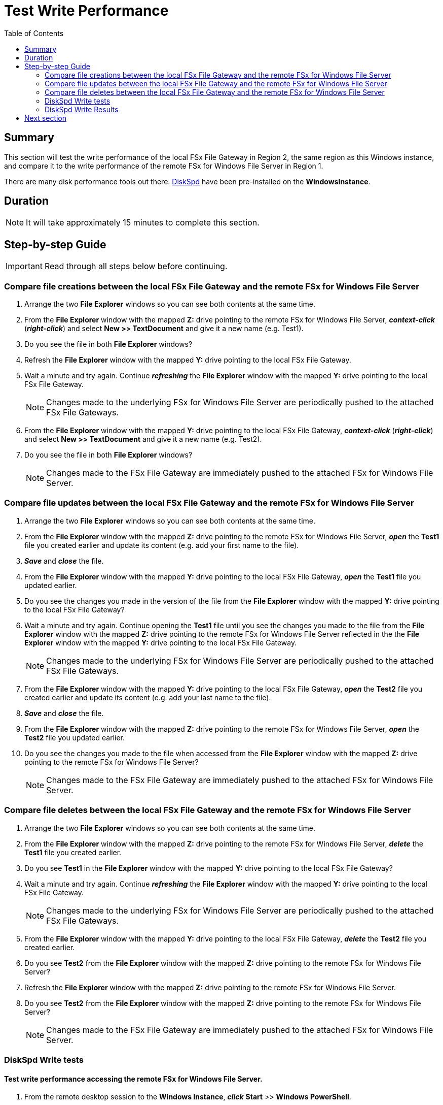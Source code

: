 = Test Write Performance
:toc:
:icons:
:linkattrs:
:imagesdir: ../resources/images


== Summary

This section will test the write performance of the local FSx File Gateway in Region 2, the same region as this Windows instance, and compare it to the write performance of the remote FSx for Windows File Server in Region 1.

There are many disk performance tools out there. link:https://aka.ms/diskspd[DiskSpd] have been pre-installed on the *WindowsInstance*.

== Duration

NOTE: It will take approximately 15 minutes to complete this section.


== Step-by-step Guide

IMPORTANT: Read through all steps below before continuing.

=== Compare file creations between the local FSx File Gateway and the remote FSx for Windows File Server

. Arrange the two *File Explorer* windows so you can see both contents at the same time.

. From the *File Explorer* window with the mapped *Z:* drive pointing to the remote FSx for Windows File Server, *_context-click_* (*_right-click_*) and select *New >> TextDocument* and give it a new name (e.g. Test1).
. Do you see the file in both *File Explorer* windows?
. Refresh the *File Explorer* window with the mapped *Y:* drive pointing to the local FSx File Gateway.
. Wait a minute and try again. Continue *_refreshing_* the *File Explorer* window with the mapped *Y:* drive pointing to the local FSx File Gateway.
+
NOTE: Changes made to the underlying FSx for Windows File Server are periodically pushed to the attached FSx File Gateways.
+
. From the *File Explorer* window with the mapped *Y:* drive pointing to the local FSx File Gateway, *_context-click_* (*_right-click_*) and select *New >> TextDocument* and give it a new name (e.g. Test2).
. Do you see the file in both *File Explorer* windows?
+
NOTE: Changes made to the FSx File Gateway are immediately pushed to the attached FSx for Windows File Server.

=== Compare file updates between the local FSx File Gateway and the remote FSx for Windows File Server

. Arrange the two *File Explorer* windows so you can see both contents at the same time.

. From the *File Explorer* window with the mapped *Z:* drive pointing to the remote FSx for Windows File Server, *_open_* the *Test1* file you created earlier and update its content (e.g. add your first name to the file).
. *_Save_* and *_close_* the file.
. From the *File Explorer* window with the mapped *Y:* drive pointing to the local FSx File Gateway, *_open_* the *Test1* file you updated earlier.
. Do you see the changes you made in the version of the file from the *File Explorer* window with the mapped *Y:* drive pointing to the local FSx File Gateway?
. Wait a minute and try again. Continue opening the *Test1* file until you see the changes you made to the file from the *File Explorer* window with the mapped *Z:* drive pointing to the remote FSx for Windows File Server reflected in the the *File Explorer* window with the mapped *Y:* drive pointing to the local FSx File Gateway.
+
NOTE: Changes made to the underlying FSx for Windows File Server are periodically pushed to the attached FSx File Gateways.
+
. From the *File Explorer* window with the mapped *Y:* drive pointing to the local FSx File Gateway, *_open_* the *Test2* file you created earlier and update its content (e.g. add your last name to the file).
. *_Save_* and *_close_* the file.
. From the *File Explorer* window with the mapped *Z:* drive pointing to the remote FSx for Windows File Server, *_open_* the *Test2* file you updated earlier.
. Do you see the changes you made to the file when accessed from the *File Explorer* window with the mapped *Z:* drive pointing to the remote FSx for Windows File Server?
+
NOTE: Changes made to the FSx File Gateway are immediately pushed to the attached FSx for Windows File Server.


=== Compare file deletes between the local FSx File Gateway and the remote FSx for Windows File Server

. Arrange the two *File Explorer* windows so you can see both contents at the same time.

. From the *File Explorer* window with the mapped *Z:* drive pointing to the remote FSx for Windows File Server, *_delete_* the *Test1* file you created earlier.
. Do you see *Test1* in the *File Explorer* window with the mapped *Y:* drive pointing to the local FSx File Gateway?
. Wait a minute and try again. Continue *_refreshing_* the *File Explorer* window with the mapped *Y:* drive pointing to the local FSx File Gateway.
+
NOTE: Changes made to the underlying FSx for Windows File Server are periodically pushed to the attached FSx File Gateways.
+
. From the *File Explorer* window with the mapped *Y:* drive pointing to the local FSx File Gateway, *_delete_* the *Test2* file you created earlier.
. Do you see *Test2* from the *File Explorer* window with the mapped *Z:* drive pointing to the remote FSx for Windows File Server?
. Refresh the *File Explorer* window with the mapped *Z:* drive pointing to the remote FSx for Windows File Server.
. Do you see *Test2* from the *File Explorer* window with the mapped *Z:* drive pointing to the remote FSx for Windows File Server?
+
NOTE: Changes made to the FSx File Gateway are immediately pushed to the attached FSx for Windows File Server.

=== DiskSpd Write tests

==== Test write performance accessing the remote FSx for Windows File Server.

. From the remote desktop session to the *Windows Instance*, *_click_* *Start* >> *Windows PowerShell*.

+
IMPORTANT: This section assumes the remote FSx for Windows File Server is mapped as the *Z:* drive.
+
. *_Run_* the script below in the PowerShell session to create a 1 GB sparse file.
+
```sh
fsutil file createnew Z:\${env:computername}-fsxw.dat 1000000000
```
+
. Run the DiskSpeed script below in the PowerShell session to test write performance of the remote FSx for Windows File Server mapped as the **Z:** drive.
+
```sh
C:\Tools\DiskSpd-2.0.21a\amd64\DiskSpd.exe -d120 -w100 -r -t1 -o32 -b1M -Sr -L Z:\${env:computername}-fsxw.dat
```
+
While the script is running, open *Task Manager* and monitor network performance (e.g. Start >> Task Manager >> More details >> Performance (tab) >> Ethernet). The DiskSpd script will complete in 120 seconds. After the script has completed, the output will be displayed in the PowerShell window.
+
* What was the P99 (99th %-tile) latency in ms of your test? - This is found in the DiskSpd output. It is in the *total* table at the bottom.
* What was the P99.99 (99.99th %-tile) latency in ms of your test? - This is found in the DiskSpd output. It is in the *total* table at the bottom.
* What was the Total Write IO MiB/s? - This is found in the DiskSpd output. It is under *Write IO* under the *MiB/s* column.
* What was the I/O per second? - This is found in the DiskSpd output. It is under *Write IO* under the *I/O per s* column.
* What was the AvgLat? - This is found in the DiskSpd output. It is under *Write IO* under the *AvgLat* column.
+
. Copy the following table to your local computer and records the results
+
[width="50%",cols="d,d,d",frame="topbot",options="header"]
|===
h| EC2 Instance (us-west-1) | FSx for Windows File Server (us-east-1) | FSx File Gateway (us-west-1)
s| DiskSpd Write (metric) h| Write h| Write
| Read IO throughput (MiB/s)
|
|

| Read IO I/O per s
|
|

| Read IO AvgLat (ms)
|
|

| Min %-tile (ms)
|
|

| 50th %-tile (ms)
|
|

| 90th %-tile (ms)
|
|

| 99th %-tile (ms)
|
|

| 99.99th %-tile (ms)
|
|
|===
+
. Experiment with different DiskSpd parameter settings. Use the table below as a guide. Test with different block sizes (-b), number of outstanding I/O requests (-o), number of threads per file (-t), and disable local caching (-Sr).
+
[cols="3,10"]
|===
| Parameter | Description

| `-b<size>[K\|M\|G]`
a| Block size in bytes or KiB, MiB, or GiB (default = 64K).

| `-o<count>`
a| Number of outstanding I/O requests per-target per-thread. (1 = synchronous I/O, unless more than one thread is specified with by using `-F`.) (default = 2)

| `-r<size>[K\|M\|G]`
a| Random I/O aligned to the specified number of <alignment> bytes or KiB, MiB, GiB, or blocks. Overrides -s (default stride = block size).

| `-s<size>[K\|M\|G]`
a| Sequential stride size, offset between subsequent I/O operations in bytes or KiB, MiB, GiB, or blocks. Ignored if -r is specified (default access = sequential, default stride = block size).

| `-t<count>`
a| Number of threads per target. Conflicts with `-F`, which specifies the total number of threads.

| `-Sr`
a| Disable local caching.

|===

* What different parameters did you test?
* How did the different parameter options alter the results?


==== Test write performance accessing the local FSx File Gateway.

. From the remote desktop session to the *Windows Instance*, open another *Windows PowerShell* window by *_clicking_* *Start* >> *Windows PowerShell*.

+
IMPORTANT: This section assumes the local FSx File Gateway is mapped as the *Y:* drive.
+
. *_Run_* the script below in the PowerShell session to create a 1 GB sparse file.
+
```sh
$random = $(Get-Random)
fsutil file createnew Y:\${env:computername}-fsxgw.dat 1000000000
```
+
. Run the DiskSpeed script below in the PowerShell session to test write performance of the remote FSx File Gateway mapped as the *Y:* drive.
+
```sh
C:\Tools\DiskSpd-2.0.21a\amd64\DiskSpd.exe -d120 -w100 -r -t1 -o32 -b1M -Sr -L Y:\${env:computername}-fsxgw.dat
```
+
While the script is running, open *Task Manager* and monitor network performance (e.g. Start >> Task Manager >> More details >> Performance (tab) >> Ethernet). The DiskSpd script will complete in 120 seconds. After the script has completed, the output will be displayed in the PowerShell window.
+
* What was the P99 (99th %-tile) latency in ms of your test? - This is found in the DiskSpd output. It is in the *total* table at the bottom.
* What was the P99.99 (99.99th %-tile) latency in ms of your test? - This is found in the DiskSpd output. It is in the *total* table at the bottom.
* What was the Total Write IO MiB/s? - This is found in the DiskSpd output. It is under *Write IO* under the *MiB/s* column.
* What was the I/O per second? - This is found in the DiskSpd output. It is under *Write IO* under the *I/O per s* column.
* What was the AvgLat? - This is found in the DiskSpd output. It is under *Write IO* under the *AvgLat* column.
+
. Record the results in the table you copied to your local computer earlier.
+
. Experiment with different DiskSpd parameter settings. Use the table below as a guide. Test with different block sizes (-b), number of outstanding I/O requests (-o), number of threads per file (-t), and disable local caching (-Sr).
+
[cols="3,10"]
|===
| Parameter | Description

| `-b<size>[K\|M\|G]`
a| Block size in bytes or KiB, MiB, or GiB (default = 64K).

| `-o<count>`
a| Number of outstanding I/O requests per-target per-thread. (1 = synchronous I/O, unless more than one thread is specified with by using `-F`.) (default = 2)

| `-r<size>[K\|M\|G]`
a| Random I/O aligned to the specified number of <alignment> bytes or KiB, MiB, GiB, or blocks. Overrides -s (default stride = block size).

| `-s<size>[K\|M\|G]`
a| Sequential stride size, offset between subsequent I/O operations in bytes or KiB, MiB, GiB, or blocks. Ignored if -r is specified (default access = sequential, default stride = block size).

| `-t<count>`
a| Number of threads per target. Conflicts with `-F`, which specifies the total number of threads.

| `-Sr`
a| Disable local caching.

|===

* What different parameters did you test?
* How did the different parameter options alter the results?


=== DiskSpd Write Results

The following table and charts show the results from a previous test. These results show a significant improvement when an Amazon EC2 Windows instance (us-west-1) writes to a large file on the local FSx File Gateway (us-west-1) compared to a remote FSx for Windows File Server (us-east-1).

* Compare your test results with those in following. Do they differ substantially? Why?


image::write-results-table.png[title="DiskSpd Write Results Table - sample", align="left", width=1000]
---
image::write-results-throughput-chart.png[title="DiskSpd Write Throughput Chart - sample", align="left", width=800]
---
image::write-results-latencies-chart.png[title="DiskSpd Write Latencies Chart - sample", align="left", width=800]
---

* Using different hardware resources to host the FSx File Gateway will affect performance (e.g. allocating more CPUs, network bandwidth, larger/faster disks, more memory, etc.).

== Next section

Click the button below to go to the next section.

image::test-read-performance.png[link=../08-test-read-performance/, align="left",width=420]





